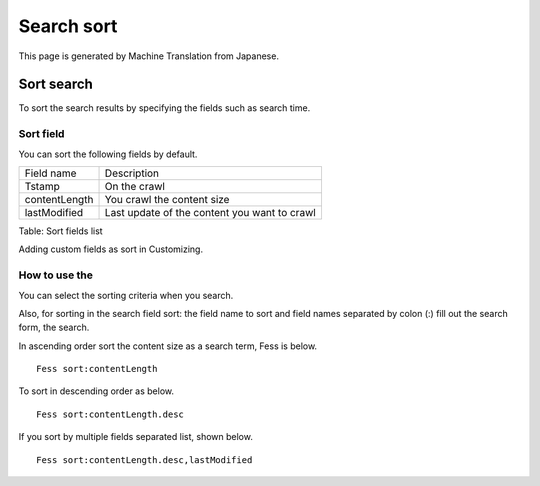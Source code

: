 ===========
Search sort
===========

This page is generated by Machine Translation from Japanese.

Sort search
===========

To sort the search results by specifying the fields such as search time.

Sort field
----------

You can sort the following fields by default.

+-----------------+------------------------------------------------+
| Field name      | Description                                    |
+-----------------+------------------------------------------------+
| Tstamp          | On the crawl                                   |
+-----------------+------------------------------------------------+
| contentLength   | You crawl the content size                     |
+-----------------+------------------------------------------------+
| lastModified    | Last update of the content you want to crawl   |
+-----------------+------------------------------------------------+

Table: Sort fields list


Adding custom fields as sort in Customizing.

How to use the
--------------

You can select the sorting criteria when you search.

|image0|

Also, for sorting in the search field sort: the field name to sort and
field names separated by colon (:) fill out the search form, the search.

In ascending order sort the content size as a search term, Fess is
below.

::

    Fess sort:contentLength

To sort in descending order as below.

::

    Fess sort:contentLength.desc

If you sort by multiple fields separated list, shown below.

::

    Fess sort:contentLength.desc,lastModified

.. |image0| image:: /images/en/7.0/user/search-sort-1.png
